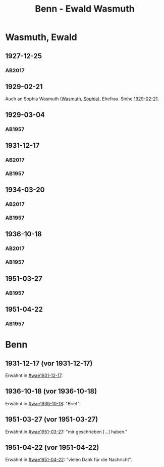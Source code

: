 #+STARTUP: content
#+STARTUP: showall
 #+STARTUP: showeverythingn
#+TITLE: Benn - Ewald Wasmuth

* Wasmuth, Ewald
:PROPERTIES:
:CUSTOM_ID: wasmuth_ewald_1890
:EMPF:     1
:FROM: Benn
:TO: Wasmuth, Ewald
:GEB: 1890
:TOD: 1963
:END:
** 1927-12-25
   :PROPERTIES:
   :CUSTOM_ID: wae1927-12-25
   :TRAD: DLA/Wasmuth
   :ORT: [Berlin]
   :END:
*** AB2017
    :PROPERTIES:
    :NR:       36
    :S:        42
    :AUSL:     
    :FAKS:     
    :S_KOM:    396-97
    :VORL:     
    :END:
** 1929-02-21
   :PROPERTIES:
   :CUSTOM_ID: wae1929-02-21
   :END:   
Auch an Sophia Wasmuth ([[file:wasmuth_sophia.org::#wasmuth_sophia_][Wasmuth, Sophia]]), Ehefrau. Siehe [[file:wasmuth_sophia.org::#was1929-02-21][1929-02-21]].
** 1929-03-04
   :PROPERTIES:
   :CUSTOM_ID: wae1929-03-04
   :END:   
*** AB1957
:PROPERTIES:
:S: 33
:S_KOM: 344
:END:
** 1931-12-17
   :PROPERTIES:
   :CUSTOM_ID: wae1931-12-17
:TRAD: DLA/Wasmuth
   :END:   
*** AB2017
    :PROPERTIES:
    :NR:       55
    :S:        56-57
    :AUSL:     
    :FAKS:     
    :S_KOM:    407
    :VORL:     
    :END:
*** AB1957
:PROPERTIES:
:S: 50
:S_KOM: 345
:END:
** 1934-03-20
   :PROPERTIES:
   :CUSTOM_ID: wae1934-03-20
:TRAD: DLA/Wasmuth
   :END:   
*** AB2017
    :PROPERTIES:
    :NR:       69
    :S:        66
    :AUSL:     
    :FAKS:     
    :S_KOM:    418
    :VORL:     
    :END:
*** AB1957
:PROPERTIES:
:S: 56-57
:S_KOM:
:END:
** 1936-10-18
   :PROPERTIES:
   :CUSTOM_ID: wae1936-10-18
   :TRAD: DLA/Wasmuth
   :END:   
*** AB2017
    :PROPERTIES:
    :NR:       81
    :S:        81-82
    :AUSL:     
    :FAKS:     
    :S_KOM:    428-29
    :VORL:     
    :END:
*** AB1957
:PROPERTIES:
:S: 73-75
:S_KOM: 349
:END:
** 1951-03-27
   :PROPERTIES:
   :ORT: Berlin
   :CUSTOM_ID: wae1951-03-27
   :END:   
*** AB1957
:PROPERTIES:
:AUSL: t
:S: 208-10
:S_KOM: 372
:END:
** 1951-04-22
   :PROPERTIES:
   :ORT: Berlin
   :CUSTOM_ID: wae1951-04-22
   :END:   
*** AB1957
:PROPERTIES:
:AUSL: 
:S: 212-13
:S_KOM: 372-73
:END:
* Benn
:PROPERTIES:
:FROM: Wasmuth, Ewald
:TO: Benn
:END:
** 1931-12-17 (vor 1931-12-17)
   :PROPERTIES:
   :TRAD:
   :END:
Erwähnt in [[#wae1931-12-17]].
** 1936-10-18 (vor 1936-10-18)
   :PROPERTIES:
   :TRAD:
   :END:
Erwähnt in [[#wae1936-10-18]]: "Brief".
** 1951-03-27 (vor 1951-03-27)
   :PROPERTIES:
   :TRAD:
   :END:
Erwähnt in [[#wae1951-03-27]]: "mir geschrieben [...] haben."
** 1951-04-22 (vor 1951-04-22)
   :PROPERTIES:
   :TRAD:
   :END:
Erwähnt in [[#wae1951-04-22]]: "vielen Dank für die Nachricht".
